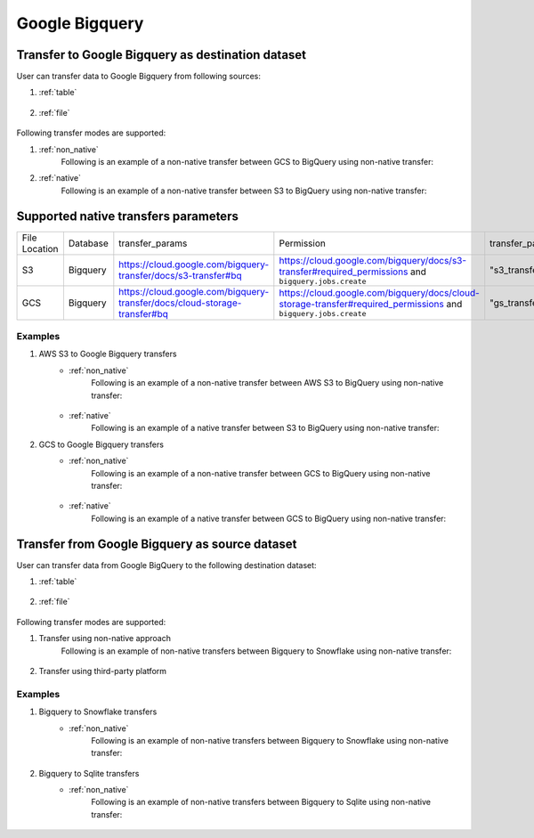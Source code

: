 ***************
Google Bigquery
***************

Transfer to Google Bigquery as destination dataset
~~~~~~~~~~~~~~~~~~~~~~~~~~~~~~~~~~~~~~~~~~~~~~~~~~~~~~~~
User can transfer data to Google Bigquery from following sources:

#. :ref:`table`

    .. literalinclude:: ../../../../src/universal_transfer_operator/constants.py
       :language: python
       :start-after: [START database]
       :end-before: [END database]

#. :ref:`file`

    .. literalinclude:: ../../../../src/universal_transfer_operator/constants.py
       :language: python
       :start-after: [START filelocation]
       :end-before: [END filelocation]

Following transfer modes are supported:

1. :ref:`non_native`
    Following is an example of a non-native transfer between GCS to BigQuery using non-native transfer:

    .. literalinclude:: ../../../../example_dags/example_universal_transfer_operator.py
       :language: python
       :start-after: [START transfer_non_native_gs_to_bigquery]
       :end-before: [END transfer_non_native_gs_to_bigquery]

2. :ref:`native`
    Following is an example of a non-native transfer between S3 to BigQuery using non-native transfer:

    .. literalinclude:: ../../../../tests_integration/test_data_provider/test_databases/test_bigquery.py
           :language: python
           :start-after: [START transfer_from_s3_to_bigquery_natively]
           :end-before: [END transfer_from_s3_to_bigquery_natively]

Supported native transfers parameters
~~~~~~~~~~~~~~~~~~~~~~~~~~~~~~~~~~~~~
.. list-table::
   :widths: auto

   * - File Location
     - Database
     - transfer_params
     - Permission
     - transfer_params_key
   * - S3
     - Bigquery
     - https://cloud.google.com/bigquery-transfer/docs/s3-transfer#bq
     - https://cloud.google.com/bigquery/docs/s3-transfer#required_permissions and ``bigquery.jobs.create``
     - "s3_transfer_parameters"
   * - GCS
     - Bigquery
     - https://cloud.google.com/bigquery-transfer/docs/cloud-storage-transfer#bq
     - https://cloud.google.com/bigquery/docs/cloud-storage-transfer#required_permissions and ``bigquery.jobs.create``
     - "gs_transfer_parameters"

Examples
########
1. AWS S3 to Google Bigquery transfers
    - :ref:`non_native`
        Following is an example of a non-native transfer between AWS S3 to BigQuery using non-native transfer:

            .. literalinclude:: ../../../../example_dags/example_universal_transfer_operator.py
               :language: python
               :start-after: [START transfer_non_native_s3_to_bigquery]
               :end-before: [END transfer_non_native_s3_to_bigquery]

    - :ref:`native`
        Following is an example of a native transfer between S3 to BigQuery using non-native transfer:

        .. literalinclude:: ../../../../tests_integration/test_data_provider/test_databases/test_bigquery.py
               :language: python
               :start-after: [START transfer_from_s3_to_bigquery_natively]
               :end-before: [END transfer_from_s3_to_bigquery_natively]

2. GCS to Google Bigquery transfers
    - :ref:`non_native`
        Following is an example of a non-native transfer between GCS to BigQuery using non-native transfer:

            .. literalinclude:: ../../../../example_dags/example_universal_transfer_operator.py
               :language: python
               :start-after: [START transfer_non_native_gs_to_bigquery]
               :end-before: [END transfer_non_native_gs_to_bigquery]

    - :ref:`native`
        Following is an example of a native transfer between GCS to BigQuery using non-native transfer:

        .. literalinclude:: ../../../../tests_integration/test_data_provider/test_databases/test_bigquery.py
               :language: python
               :start-after: [START transfer_from_gcs_to_bigquery_natively]
               :end-before: [END transfer_from_gcs_to_bigquery_natively]

Transfer from Google Bigquery as source dataset
~~~~~~~~~~~~~~~~~~~~~~~~~~~~~~~~~~~~~~~~~~~~~~~~
User can transfer data from Google BigQuery to the following destination dataset:

#. :ref:`table`

    .. literalinclude:: ../../../../src/universal_transfer_operator/constants.py
       :language: python
       :start-after: [START database]
       :end-before: [END database]

#. :ref:`file`

    .. literalinclude:: ../../../../src/universal_transfer_operator/constants.py
       :language: python
       :start-after: [START filelocation]
       :end-before: [END filelocation]

Following transfer modes are supported:

1. Transfer using non-native approach
    Following is an example of non-native transfers between Bigquery to Snowflake using non-native transfer:

            .. literalinclude:: ../../../../example_dags/example_universal_transfer_operator.py
               :language: python
               :start-after: [START transfer_non_native_bigquery_to_snowflake]
               :end-before: [END transfer_non_native_bigquery_to_snowflake]

2. Transfer using third-party platform

Examples
########

1. Bigquery to Snowflake transfers
    - :ref:`non_native`
        Following is an example of non-native transfers between Bigquery to Snowflake using non-native transfer:

            .. literalinclude:: ../../../../example_dags/example_universal_transfer_operator.py
               :language: python
               :start-after: [START transfer_non_native_bigquery_to_snowflake]
               :end-before: [END transfer_non_native_bigquery_to_snowflake]

2. Bigquery to Sqlite transfers
    - :ref:`non_native`
        Following is an example of non-native transfers between Bigquery to Sqlite using non-native transfer:

            .. literalinclude:: ../../../../example_dags/example_universal_transfer_operator.py
               :language: python
               :start-after: [START transfer_non_native_bigquery_to_sqlite]
               :end-before: [END transfer_non_native_bigquery_to_sqlite]
